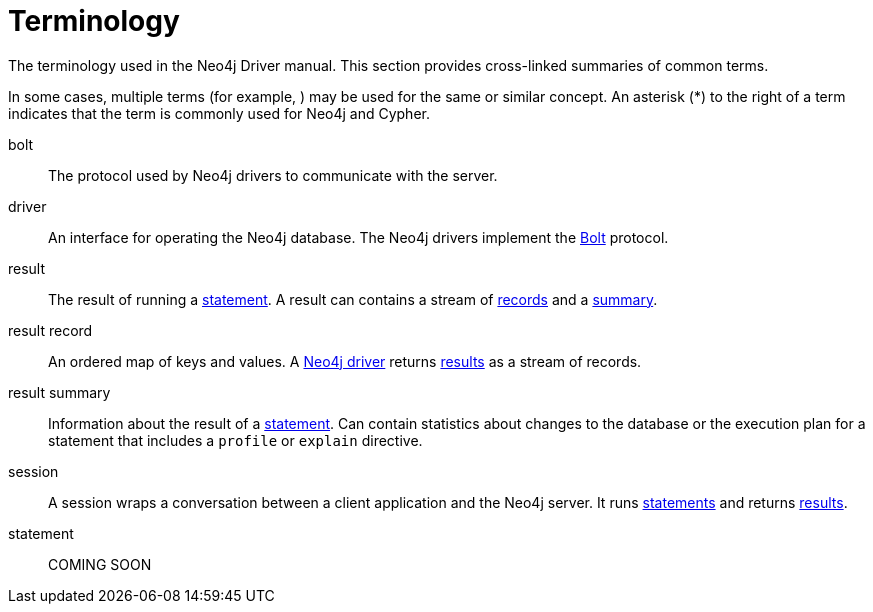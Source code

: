 [glossary]
[[terminology]]
= Terminology

The terminology used in the Neo4j Driver manual.
This section provides cross-linked summaries of common terms.

In some cases, multiple terms (for example, ) may be used for the same or similar concept.
An asterisk (*) to the right of a term indicates that the term is commonly used for Neo4j and Cypher.

[glossary]
[[term-bolt]]bolt::
The protocol used by Neo4j drivers to communicate with the server.

[[term-driver]]driver::
An interface for operating the Neo4j database.
The Neo4j drivers implement the <<term-bolt, Bolt>> protocol.

[[term-result]]result::
The result of running a <<term-statement, statement>>.
A result can contains a stream of <<term-record, records>> and a <<term-summary, summary>>.

[[term-record]]result record::
An ordered map of keys and values.
A <<term-driver, Neo4j driver>> returns <<term-result, results>> as a stream of records.

[[term-summary]]result summary::
Information about the result of a <<term-statement, statement>>.
Can contain statistics about changes to the database or the execution plan for a statement that includes a `profile` or `explain` directive.

[[term-session]]session::
A session wraps a conversation between a client application and the Neo4j server.
It runs <<term-statement, statements>> and returns <<term-result, results>>.

[[term-statement]]statement::
COMING SOON
